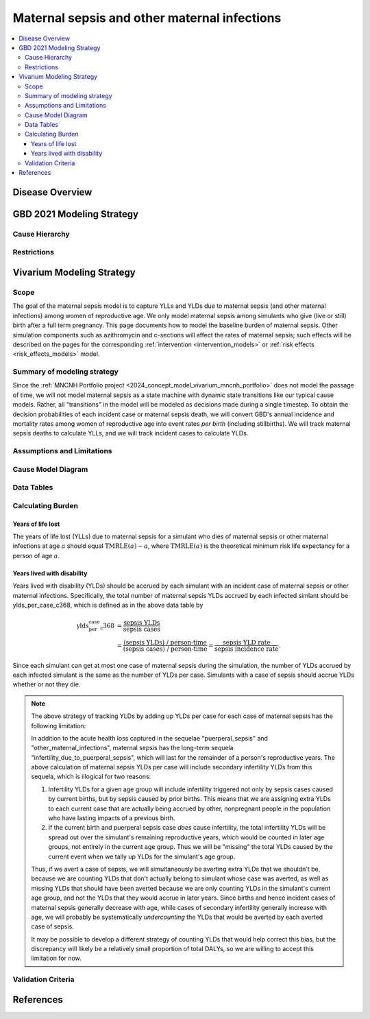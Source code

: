 .. _2021_cause_maternal_sepsis_mncnh:

=============================================
Maternal sepsis and other maternal infections
=============================================

.. contents::
    :local:

Disease Overview
----------------

GBD 2021 Modeling Strategy
--------------------------

Cause Hierarchy
+++++++++++++++

Restrictions
++++++++++++

Vivarium Modeling Strategy
--------------------------

Scope
+++++

The goal of the maternal sepsis model is to capture YLLs and YLDs due to
maternal sepsis (and other maternal infections) among women of
reproductive age. We only model maternal sepsis among simulants who give
(live or still) birth after a full term pregnancy. This page documents
how to model the baseline burden of maternal sepsis. Other simulation
components such as azithromycin and c-sections will affect the rates of
maternal sepsis; such effects will be described on the pages for the
corresponding :ref:`intervention <intervention_models>` or :ref:`risk
effects <risk_effects_models>` model.

Summary of modeling strategy
++++++++++++++++++++++++++++

Since the :ref:`MNCNH Portfolio project
<2024_concept_model_vivarium_mncnh_portfolio>` does not model the
passage of time, we will not model maternal sepsis as a state machine
with dynamic state transitions like our typical cause models. Rather,
all "transitions" in the model will be modeled as decisions made during
a single timestep. To obtain the decision probabilities of each incident
case or maternal sepsis death, we will convert GBD's annual incidence
and mortality rates among women of reproductive age into event rates
*per birth* (including stillbirths). We will track maternal sepsis
deaths to calculate YLLs, and we will track incident cases to calculate
YLDs.

Assumptions and Limitations
+++++++++++++++++++++++++++

Cause Model Diagram
+++++++++++++++++++

.. graphviz::

    digraph sepsis_decisions {
        rankdir = LR;
        pregnant -> "not dead"  [label = "1 - ir"]
        pregnant -> sepsis [label = "ir"]
        sepsis -> "not dead" [label = "1 - cfr"]
        sepsis -> dead [label = "cfr"]
        "not dead" -> "child born"  [label = "1"]
        dead -> "child born"  [label = "1"]
    }

Data Tables
+++++++++++

Calculating Burden
++++++++++++++++++

Years of life lost
"""""""""""""""""""

The years of life lost (YLLs) due to maternal sepsis for a simulant who
dies of maternal sepsis or other maternal infections at age :math:`a`
should equal :math:`\operatorname{TMRLE}(a) - a`, where
:math:`\operatorname{TMRLE}(a)` is the theoretical minimum risk life
expectancy for a person of age :math:`a`.

Years lived with disability
"""""""""""""""""""""""""""

Years lived with disability (YLDs) should be accrued by each simulant
with an incident case of maternal sepsis or other maternal infections.
Specifically, the total number of maternal sepsis YLDs accrued by each
infected simlant should be ylds_per_case_c368, which is defined as in
the above data table by

.. math::

    \begin{align*}
    \text{ylds_per_case_c368}
        &= \frac{\text{sepsis YLDs}}{\text{sepsis cases}}\\
        &= \frac{\text{(sepsis YLDs) / person-time}}
            {\text{(sepsis cases) / person-time}}
        = \frac{\text{sepsis YLD rate}}{\text{sepsis incidence rate}}.
    \end{align*}

Since each simulant can get at most one case of maternal sepsis during
the simulation, the number of YLDs accrued by each infected simulant is
the same as the number of YLDs per case. Simulants with a case of sepsis
should accrue YLDs whether or not they die.

.. note::

    The above strategy of tracking YLDs by adding up YLDs per case for
    each case of maternal sepsis has the following limitation:

    In addition to the acute health loss captured in the sequelae
    "puerperal_sepsis" and "other_maternal_infections", maternal sepsis
    has the long-term sequela "infertility_due_to_puerperal_sepsis",
    which will last for the remainder of a person's reproductive years.
    The above calculation of maternal sepsis YLDs per case will include
    secondary infertility YLDs from this sequela, which is illogical for
    two reasons:

    #. Infertility YLDs for a given age group will include infertility
       triggered not only by sepsis cases caused by current births,
       but by sepsis caused by prior births. This means that we are
       assigning extra YLDs to each current case that are actually being
       accrued by other, nonpregnant people in the population who have
       lasting impacts of a previous birth.

    #. If the current birth and puerperal sepsis case *does* cause
       infertility, the total infertility YLDs will be spread out over
       the simulant's remaining reproductive years, which would be
       counted in later age groups, not entirely in the current age
       group. Thus we will be "missing" the total YLDs caused by the
       current event when we tally up YLDs for the simulant's age group.

    Thus, if we avert a case of sepsis, we will simultaneously be
    averting extra YLDs that we shouldn't be, because we are counting
    YLDs that don't actually belong to simulant whose case was averted,
    as well as missing YLDs that should have been averted because we are
    only counting YLDs in the simulant's current age group, and not the
    YLDs that they would accrue in later years. Since births and hence
    incident cases of maternal sepsis generally decrease with age, while
    cases of secondary infertility generally increase with age, we will
    probably be systematically *undercounting* the YLDs that would be
    averted by each averted case of sepsis.

    It may be possible to develop a different strategy of counting YLDs
    that would help correct this bias, but the discrepancy will likely
    be a relatively small proportion of total DALYs, so we are willing
    to accept this limitation for now.

Validation Criteria
+++++++++++++++++++

References
----------
